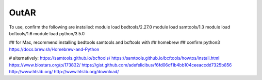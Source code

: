 OutAR
-----

To use, confirm the following are installed:
module load bedtools/2.27.0
module load samtools/1.3
module load bcftools/1.6
module load python/3.5.0

## for Mac, recommend installing bedtools samtools and bcftools with
## homebrew
## confirm python3 https://docs.brew.sh/Homebrew-and-Python

# alternatively:
https://samtools.github.io/bcftools/
https://samtools.github.io/bcftools/howtos/install.html
https://www.biostars.org/p/173832/
https://gist.github.com/adefelicibus/f6fd06df1b4bb104ceeaccdd7325b856
http://www.htslib.org/
http://www.htslib.org/download/
